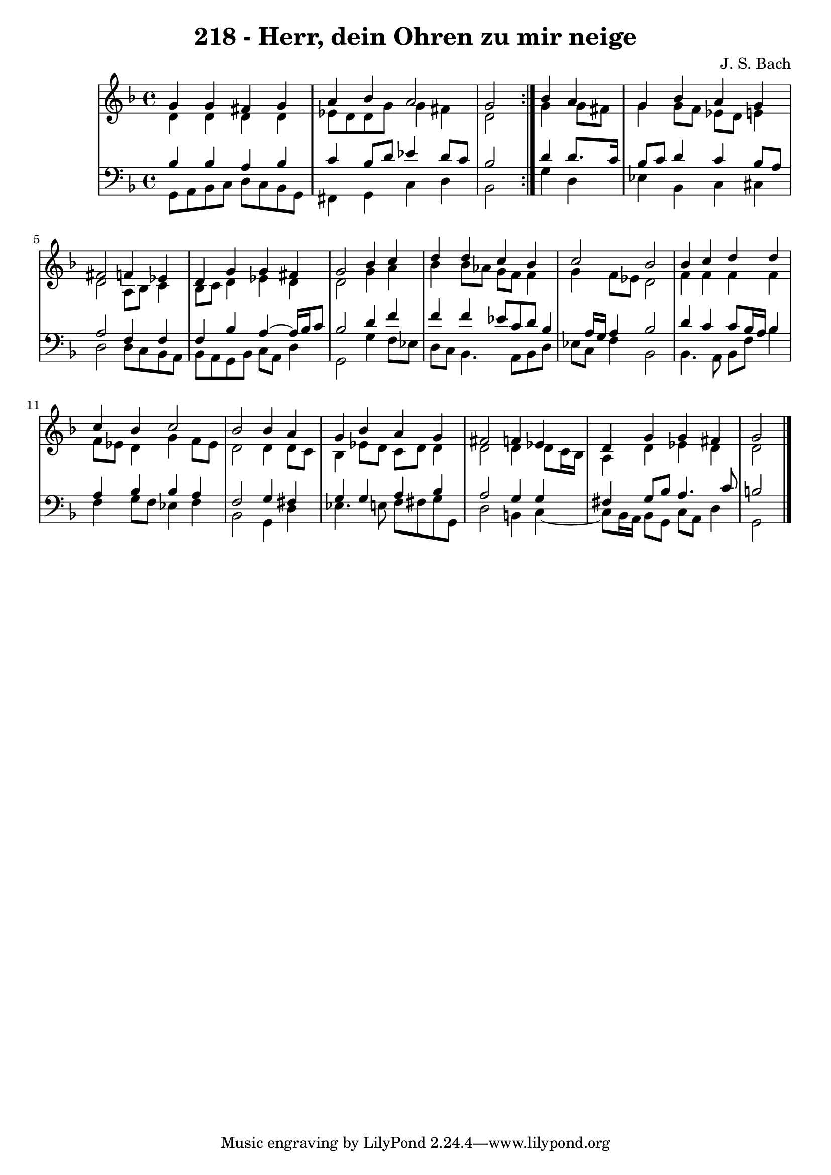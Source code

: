
\version "2.10.33"

\header {
  title = "218 - Herr, dein Ohren zu mir neige"
  composer = "J. S. Bach"
}

global =  {
  \time 4/4 
  \key d \minor
}

soprano = \relative c {
  \repeat volta 2 {
    g''4 g 
    fis g a bes 
    a2 g }
  bes4 a g bes 
  a g fis2 
  f4 ees d g 
  g fis g2 
  bes4 c d d 
  c bes c2 
  bes bes4 c 
  d d c bes 
  c2 bes 
  bes4 a g bes 
  a g fis2 
  f4 ees d g 
  g fis g2
}


alto = \relative c {
  \repeat volta 2 {
    d'4 d 
    d d ees8 d d g 
    g4 fis d2 }
  g4 g8 fis g4 g8 f 
  ees d e4 d2 
  a8 bes c4 bes8 c d4 
  ees d d2 
  g4 a bes bes8 aes 
  g f f4 g f8 ees 
  d2 f4 f 
  f f f8 ees d4 
  g f8 ees d2 
  d4 d8 c bes4 ees8 d 
  c d d4 d2 
  d4 d8 c16 bes a4 d 
  ees d d2 
}


tenor = \relative c {
  \repeat volta 2 {
    bes'4 bes 
    a bes c bes8 d 
    ees4 d8 c bes2 }
  d4 d8. c16 bes8 c d4 
  c bes8 a a2 
  f4 f f bes 
  a4~ a16 bes16 c8 bes2 
  d4 f f f 
  ees8 c d bes4 a16 g a4 
  bes2 d4 c 
  c8 bes16 a bes4 a bes 
  bes a f2 
  g4 fis g g 
  a bes a2 
  g4 g fis g8 bes 
  a4. c8 b2
}


baixo = \relative c {
  \repeat volta 2 {
    g8 a bes c 
    d c bes g fis4 g 
    c d bes2 }
  g'4 d ees bes 
  c cis d2 
  d8 c bes a bes a g bes 
  c a d4 g,2 
  g'4 f8 ees d c bes4. a8 bes d ees c f4 
  bes,2 bes4. a8 
  bes f' bes4 f g8 f 
  ees4 f bes,2 
  g4 d' ees4. e8 
  f fis g g, d'2 
  b4 c4~
  c8 bes16 a bes8 g 
  c a d4 g,2
}
\score {
  <<
    \new StaffGroup <<
      \override StaffGroup.SystemStartBracket #'style = #'line 
      \new Staff {
        <<
          \global
          \new Voice = "soprano" { \voiceOne \soprano }
          \new Voice = "alto" { \voiceTwo \alto }
        >>
      }
      \new Staff {
        <<
          \global
          \clef "bass"
          \new Voice = "tenor" {\voiceOne \tenor }
          \new Voice = "baixo" { \voiceTwo \baixo \bar "|."}
        >>
      }
    >>
  >>
  \layout {}
  \midi {}
}